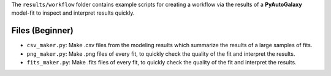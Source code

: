 The ``results/workflow`` folder contains example scripts for creating a workflow via the results of a **PyAutoGalaxy** model-fit to inspect and interpret results quickly.

Files (Beginner)
----------------

- ``csv_maker.py``: Make .csv files from the modeling results which summarize the results of a large samples of fits.
- ``png_maker.py``: Make .png files of every fit, to quickly check the quality of the fit and interpret the results.
- ``fits_maker.py``: Make .fits files of every fit, to quickly check the quality of the fit and interpret the results.